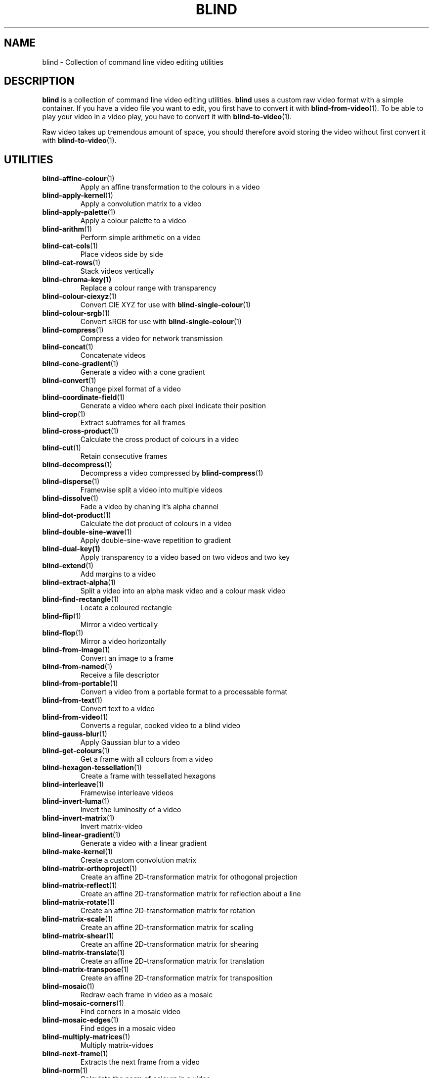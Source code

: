 .TH BLIND 7 blind
.SH NAME
blind - Collection of command line video editing utilities
.SH DESCRIPTION
.B blind
is a collection of command line video editing utilities.
.B blind
uses a custom raw video format with a simple container.
If you have a video file you want to edit, you first
have to convert it with
.BR blind-from-video (1).
To be able to play your video in a video play, you
have to convert it with
.BR blind-to-video (1).
.P
Raw video takes up tremendous amount of space, you
should therefore avoid storing the video without
first convert it with
.BR blind-to-video (1).
.SH UTILITIES
.TP
.BR blind-affine-colour (1)
Apply an affine transformation to the colours in a video
.TP
.BR blind-apply-kernel (1)
Apply a convolution matrix to a video
.TP
.BR blind-apply-palette (1)
Apply a colour palette to a video
.TP
.BR blind-arithm (1)
Perform simple arithmetic on a video
.TP
.BR blind-cat-cols (1)
Place videos side by side
.TP
.BR blind-cat-rows (1)
Stack videos vertically
.TP
.BR blind-chroma-key(1)
Replace a colour range with transparency
.TP
.BR blind-colour-ciexyz (1)
Convert CIE XYZ for use with
.BR blind-single-colour (1)
.TP
.BR blind-colour-srgb (1)
Convert sRGB for use with
.BR blind-single-colour (1)
.TP
.BR blind-compress (1)
Compress a video for network transmission
.TP
.BR blind-concat (1)
Concatenate videos
.TP
.BR blind-cone-gradient (1)
Generate a video with a cone gradient
.TP
.BR blind-convert (1)
Change pixel format of a video
.TP
.BR blind-coordinate-field (1)
Generate a video where each pixel indicate their position
.TP
.BR blind-crop (1)
Extract subframes for all frames
.TP
.BR blind-cross-product (1)
Calculate the cross product of colours in a video
.TP
.BR blind-cut (1)
Retain consecutive frames
.TP
.BR blind-decompress (1)
Decompress a video compressed by
.BR blind-compress (1)
.TP
.BR blind-disperse (1)
Framewise split a video into multiple videos
.TP
.BR blind-dissolve (1)
Fade a video by chaning it's alpha channel
.TP
.BR blind-dot-product (1)
Calculate the dot product of colours in a video
.TP
.BR blind-double-sine-wave (1)
Apply double-sine-wave repetition to gradient
.TP
.BR blind-dual-key(1)
Apply transparency to a video based on two videos and two key
.TP
.BR blind-extend (1)
Add margins to a video
.TP
.BR blind-extract-alpha (1)
Split a video into an alpha mask video and a colour mask video
.TP
.BR blind-find-rectangle (1)
Locate a coloured rectangle
.TP
.BR blind-flip (1)
Mirror a video vertically
.TP
.BR blind-flop (1)
Mirror a video horizontally
.TP
.BR blind-from-image (1)
Convert an image to a frame
.TP
.BR blind-from-named (1)
Receive a file descriptor
.TP
.BR blind-from-portable (1)
Convert a video from a portable format to a processable format
.TP
.BR blind-from-text (1)
Convert text to a video
.TP
.BR blind-from-video (1)
Converts a regular, cooked video to a blind video
.TP
.BR blind-gauss-blur (1)
Apply Gaussian blur to a video
.TP
.BR blind-get-colours (1)
Get a frame with all colours from a video
.TP
.BR blind-hexagon-tessellation (1)
Create a frame with tessellated hexagons
.TP
.BR blind-interleave (1)
Framewise interleave videos
.TP
.BR blind-invert-luma (1)
Invert the luminosity of a video
.TP
.BR blind-invert-matrix (1)
Invert matrix-video
.TP
.BR blind-linear-gradient (1)
Generate a video with a linear gradient
.TP
.BR blind-make-kernel (1)
Create a custom convolution matrix
.TP
.BR blind-matrix-orthoproject (1)
Create an affine 2D-transformation matrix for othogonal projection
.TP
.BR blind-matrix-reflect (1)
Create an affine 2D-transformation matrix for reflection about a line
.TP
.BR blind-matrix-rotate (1)
Create an affine 2D-transformation matrix for rotation
.TP
.BR blind-matrix-scale (1)
Create an affine 2D-transformation matrix for scaling
.TP
.BR blind-matrix-shear (1)
Create an affine 2D-transformation matrix for shearing
.TP
.BR blind-matrix-translate (1)
Create an affine 2D-transformation matrix for translation
.TP
.BR blind-matrix-transpose (1)
Create an affine 2D-transformation matrix for transposition
.TP
.BR blind-mosaic (1)
Redraw each frame in video as a mosaic
.TP
.BR blind-mosaic-corners (1)
Find corners in a mosaic video
.TP
.BR blind-mosaic-edges (1)
Find edges in a mosaic video
.TP
.BR blind-multiply-matrices (1)
Multiply matrix-vidoes
.TP
.BR blind-next-frame (1)
Extracts the next frame from a video
.TP
.BR blind-norm (1)
Calculate the norm of colours in a video
.TP
.BR blind-premultiply (1)
Premultiply the alpha channel of a video
.TP
.BR blind-quaternion-product (1)
Calculate the quaternion product of colours in a video
.TP
.BR blind-radial-gradient (1)
Generate a video with a radial gradient
.TP
.BR blind-rectangle-tessellation (1)
Create a frame with tessellated rectangles
.TP
.BR blind-read-head (1)
Reads the head from a video
.TP
.BR blind-repeat (1)
Repeat a video
.TP
.BR blind-repeat-tessellation (1)
Repeat a video horizontally and veritically to a specific size
.TP
.BR blind-reverse (1)
Reverse a video
.TP
.BR blind-rewrite-head (1)
Rewrite the head of a video
.TP
.BR blind-rotate-90 (1)
Rotate a video 90 degrees clockwise
.TP
.BR blind-rotate-180 (1)
Rotate a video 180 degrees
.TP
.BR blind-rotate-270 (1)
Rotate a video 270 degrees clockwise
.TP
.BR blind-round-wave (1)
Apply round wave repetition to gradient
.TP
.BR blind-sawtooth-wave (1)
Apply sawtooth-wave repetition to gradient
.TP
.BR blind-set-alpha (1)
Multiply the alpha channel of a video
.TP
.BR blind-set-luma (1)
Multiply the luminosity of a video
.TP
.BR blind-set-saturation (1)
Multiply the saturation of a video
.TP
.BR blind-sinc-wave (1)
Apply cardinal sine-wave repetition to gradient
.TP
.BR blind-single-colour (1)
Generate a single-colour video
.TP
.BR blind-sine-wave (1)
Apply sine-wave repetition to gradient
.TP
.BR blind-skip-pattern (1)
Skips frames in a video according to pattern
.TP
.BR blind-spectrum (1)
Transform a gradient into a spectrum
.TP
.BR blind-spiral-gradient (1)
Generate a video with a spiral gradient
.TP
.BR blind-split (1)
Split a video, by frame, into multiple videos
.TP
.BR blind-split-chans (1)
Split colour channels into separate videos
.TP
.BR blind-split-cols (1)
Split a video vertically into multiple videos
.TP
.BR blind-split-rows (1)
Split a video horizontally into multiple videos
.TP
.BR blind-square-gradient (1)
Generate a video with a square gradient
.TP
.BR blind-stack (1)
Overlay videos
.TP
.BR blind-tee (1)
/dev/fd/ aware
.BR tee (1)
implementation
.TP
.BR blind-time-blur (1)
Draw new frames on top of old frames with partial alpha
.TP
.BR blind-to-image (1)
Convert a frame to an image
.TP
.BR blind-to-named (1)
Send a file descriptor
.TP
.BR blind-to-portable (1)
Convert a video to a portable format
.TP
.BR blind-to-text (1)
Convert a video to text
.TP
.BR blind-to-video (1)
Converts blind video to a regular video
.TP
.BR blind-tranlate (1)
Perform framewise translation of a video
.TP
.BR blind-transpose (1)
Transpose a video
.TP
.BR blind-triangle-tessellation (1)
Create a frame with tessellated triangles
.TP
.BR blind-triangular-wave (1)
Apply triangular wave repetition to gradient
.TP
.BR blind-unpremultiply (1)
Unpremultiply the alpha channel of a video
.TP
.BR blind-vector-projection (1)
Calculate the projection or rejection of colours in a video
.TP
.BR blind-write-head (1)
Writes the head of a video
.SH SEE ALSO
.BR ffmpeg (1),
.BR ffprobe (1),
.BR convert (1),
.BR sox (1),
.BR rubberband (1),
.BR soundstretch (1)
.P
.BR blind 's
website:
.RI < http://tools.suckless.org/blind/ >.
.SH AUTHORS
Mattias Andrée
.RI < maandree@kth.se >
